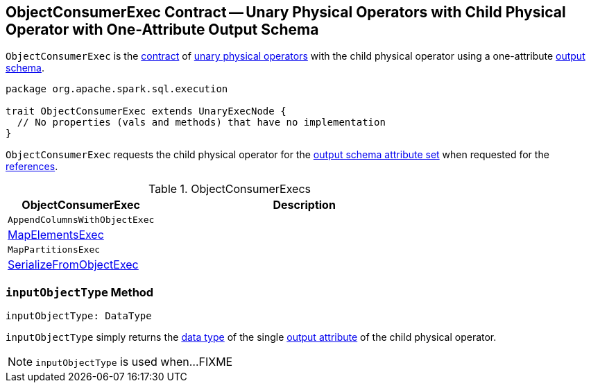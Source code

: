 == [[ObjectConsumerExec]] ObjectConsumerExec Contract -- Unary Physical Operators with Child Physical Operator with One-Attribute Output Schema

`ObjectConsumerExec` is the <<contract, contract>> of <<implementations, unary physical operators>> with the child physical operator using a one-attribute <<spark-sql-catalyst-QueryPlan.adoc#output, output schema>>.

[[contract]]
[source, scala]
----
package org.apache.spark.sql.execution

trait ObjectConsumerExec extends UnaryExecNode {
  // No properties (vals and methods) that have no implementation
}
----

[[references]]
`ObjectConsumerExec` requests the child physical operator for the <<spark-sql-catalyst-QueryPlan.adoc#outputSet, output schema attribute set>> when requested for the <<spark-sql-catalyst-QueryPlan.adoc#references, references>>.

[[implementations]]
.ObjectConsumerExecs
[cols="1,2",options="header",width="100%"]
|===
| ObjectConsumerExec
| Description

| `AppendColumnsWithObjectExec`
| [[AppendColumnsWithObjectExec]]

| <<spark-sql-SparkPlan-MapElementsExec.adoc#, MapElementsExec>>
| [[MapElementsExec]]

| `MapPartitionsExec`
| [[MapPartitionsExec]]

| <<spark-sql-SparkPlan-SerializeFromObjectExec.adoc#, SerializeFromObjectExec>>
| [[SerializeFromObjectExec]]
|===

=== [[inputObjectType]] `inputObjectType` Method

[source, scala]
----
inputObjectType: DataType
----

`inputObjectType` simply returns the <<spark-sql-Expression.adoc#dataType, data type>> of the single <<spark-sql-catalyst-QueryPlan.adoc#output, output attribute>> of the child physical operator.

NOTE: `inputObjectType` is used when...FIXME
